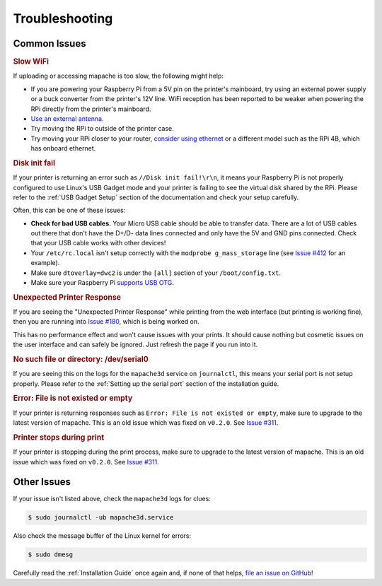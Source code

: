 Troubleshooting
===============

Common Issues
-------------

.. rubric:: Slow WiFi

If uploading or accessing mapache is too slow, the following might help:

* If you are powering your Raspberry Pi from a 5V pin on the printer's
  mainboard, try using an external power supply or a buck converter from the
  printer's 12V line. WiFi reception has been reported to be weaker when
  powering the RPi directly from the printer's mainboard.
* `Use an external antenna
  <https://www.briandorey.com/post/raspberry-pi-zero-w-external-antenna-mod>`_.
* Try moving the RPi to outside of the printer case.
* Try moving your RPi closer to your router, `consider using ethernet
  <https://www.raspberrypi-spy.co.uk/2020/05/adding-ethernet-to-a-pi-zero/>`_ or
  a different model such as the RPi 4B, which has onboard ethernet.

.. rubric:: Disk init fail

If your printer is returning an error such as ``//Disk init fail!\r\n``, it
means your Raspberry Pi is not properly configured to use Linux's USB Gadget
mode and your printer is failing to see the virtual disk shared by the RPi.
Please refer to the :ref:`USB Gadget Setup` section of the documentation and
check your setup carefully.

Often, this can be one of these issues:

* **Check for bad USB cables.** Your Micro USB cable should be able to transfer
  data. There are a lot of USB cables out there that don't have the D+/D- data
  lines connected and only have the 5V and GND pins connected. Check that your
  USB cable works with other devices!
* Your ``/etc/rc.local`` isn't setup correctly with the ``modprobe
  g_mass_storage`` line (see `Issue #412
  <https://github.com/luizribeiro/mapache/issues/412>`_ for an example).
* Make sure ``dtoverlay=dwc2`` is under the ``[all]`` section of your
  ``/boot/config.txt``.
* Make sure your Raspberry Pi `supports USB OTG
  <https://en.wikipedia.org/wiki/Raspberry_Pi#Specifications>`_.


.. rubric:: Unexpected Printer Response

If you are seeing the "Unexpected Printer Response" while printing from the web
interface (but printing is working fine), then you are running into `Issue #180
<https://github.com/luizribeiro/mapache/issues/180>`_, which is being worked on.

This has no performance effect and won't cause issues with your prints. It
should cause nothing but cosmetic issues on the user interface and can safely
be ignored. Just refresh the page if you run into it.

.. rubric:: No such file or directory: /dev/serial0

If you are seeing this on the logs for the ``mapache3d`` service on
``journalctl``, this means your serial port is not setup properly. Please refer
to the :ref:`Setting up the serial port` section of the installation guide.

.. rubric:: Error: File is not existed or empty

If your printer is returning responses such as ``Error: File is not existed or
empty``, make sure to upgrade to the latest version of mapache. This is an old
issue which was fixed on ``v0.2.0``. See `Issue #311
<https://github.com/luizribeiro/mapache/issues/311>`_.

.. rubric:: Printer stops during print

If your printer is stopping during the print process, make sure to upgrade to
the latest version of mapache. This is an old issue which was fixed on
``v0.2.0``. See `Issue #311
<https://github.com/luizribeiro/mapache/issues/311>`_.

Other Issues
------------

If your issue isn't listed above, check the ``mapache3d`` logs for clues:

.. code-block:: bash

   $ sudo journalctl -ub mapache3d.service

Also check the message buffer of the Linux kernel for errors:

.. code-block:: bash

   $ sudo dmesg

Carefully read the :ref:`Installation Guide` once again and, if none of that
helps, `file an issue on GitHub
<https://github.com/luizribeiro/mapache/issues/new/choose>`_!
